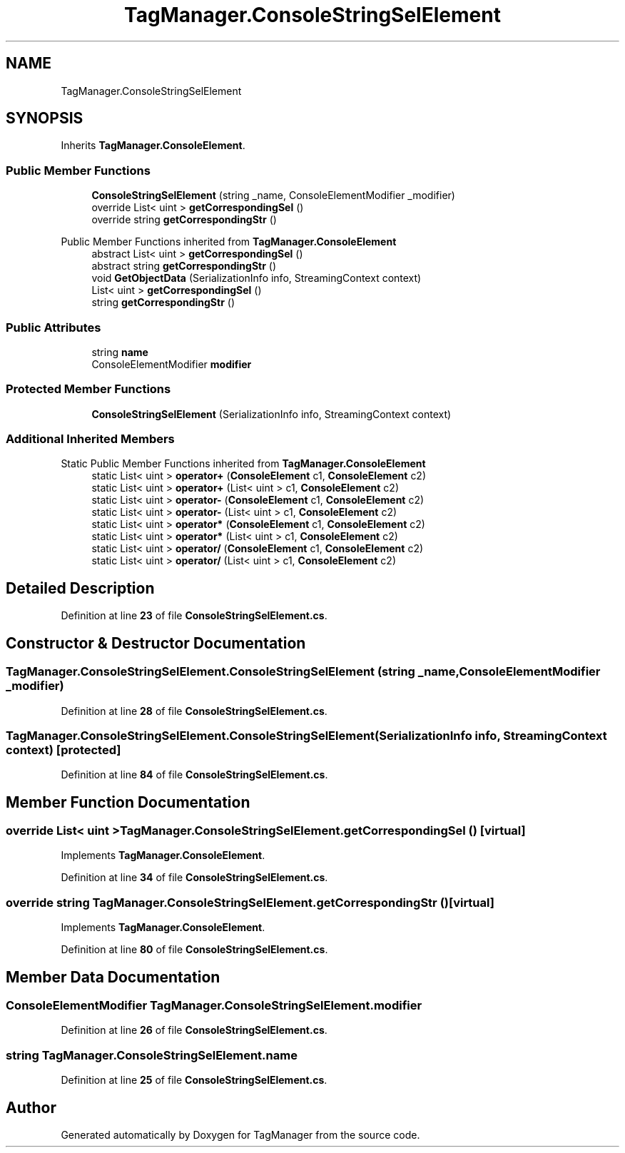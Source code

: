 .TH "TagManager.ConsoleStringSelElement" 3TagManager" \" -*- nroff -*-
.ad l
.nh
.SH NAME
TagManager.ConsoleStringSelElement
.SH SYNOPSIS
.br
.PP
.PP
Inherits \fBTagManager\&.ConsoleElement\fP\&.
.SS "Public Member Functions"

.in +1c
.ti -1c
.RI "\fBConsoleStringSelElement\fP (string _name, ConsoleElementModifier _modifier)"
.br
.ti -1c
.RI "override List< uint > \fBgetCorrespondingSel\fP ()"
.br
.ti -1c
.RI "override string \fBgetCorrespondingStr\fP ()"
.br
.in -1c

Public Member Functions inherited from \fBTagManager\&.ConsoleElement\fP
.in +1c
.ti -1c
.RI "abstract List< uint > \fBgetCorrespondingSel\fP ()"
.br
.ti -1c
.RI "abstract string \fBgetCorrespondingStr\fP ()"
.br
.ti -1c
.RI "void \fBGetObjectData\fP (SerializationInfo info, StreamingContext context)"
.br
.in -1c
.in +1c
.ti -1c
.RI "List< uint > \fBgetCorrespondingSel\fP ()"
.br
.ti -1c
.RI "string \fBgetCorrespondingStr\fP ()"
.br
.in -1c
.SS "Public Attributes"

.in +1c
.ti -1c
.RI "string \fBname\fP"
.br
.ti -1c
.RI "ConsoleElementModifier \fBmodifier\fP"
.br
.in -1c
.SS "Protected Member Functions"

.in +1c
.ti -1c
.RI "\fBConsoleStringSelElement\fP (SerializationInfo info, StreamingContext context)"
.br
.in -1c
.SS "Additional Inherited Members"


Static Public Member Functions inherited from \fBTagManager\&.ConsoleElement\fP
.in +1c
.ti -1c
.RI "static List< uint > \fBoperator+\fP (\fBConsoleElement\fP c1, \fBConsoleElement\fP c2)"
.br
.ti -1c
.RI "static List< uint > \fBoperator+\fP (List< uint > c1, \fBConsoleElement\fP c2)"
.br
.ti -1c
.RI "static List< uint > \fBoperator\-\fP (\fBConsoleElement\fP c1, \fBConsoleElement\fP c2)"
.br
.ti -1c
.RI "static List< uint > \fBoperator\-\fP (List< uint > c1, \fBConsoleElement\fP c2)"
.br
.ti -1c
.RI "static List< uint > \fBoperator*\fP (\fBConsoleElement\fP c1, \fBConsoleElement\fP c2)"
.br
.ti -1c
.RI "static List< uint > \fBoperator*\fP (List< uint > c1, \fBConsoleElement\fP c2)"
.br
.ti -1c
.RI "static List< uint > \fBoperator/\fP (\fBConsoleElement\fP c1, \fBConsoleElement\fP c2)"
.br
.ti -1c
.RI "static List< uint > \fBoperator/\fP (List< uint > c1, \fBConsoleElement\fP c2)"
.br
.in -1c
.SH "Detailed Description"
.PP 
Definition at line \fB23\fP of file \fBConsoleStringSelElement\&.cs\fP\&.
.SH "Constructor & Destructor Documentation"
.PP 
.SS "TagManager\&.ConsoleStringSelElement\&.ConsoleStringSelElement (string _name, ConsoleElementModifier _modifier)"

.PP
Definition at line \fB28\fP of file \fBConsoleStringSelElement\&.cs\fP\&.
.SS "TagManager\&.ConsoleStringSelElement\&.ConsoleStringSelElement (SerializationInfo info, StreamingContext context)\fC [protected]\fP"

.PP
Definition at line \fB84\fP of file \fBConsoleStringSelElement\&.cs\fP\&.
.SH "Member Function Documentation"
.PP 
.SS "override List< uint > TagManager\&.ConsoleStringSelElement\&.getCorrespondingSel ()\fC [virtual]\fP"

.PP
Implements \fBTagManager\&.ConsoleElement\fP\&.
.PP
Definition at line \fB34\fP of file \fBConsoleStringSelElement\&.cs\fP\&.
.SS "override string TagManager\&.ConsoleStringSelElement\&.getCorrespondingStr ()\fC [virtual]\fP"

.PP
Implements \fBTagManager\&.ConsoleElement\fP\&.
.PP
Definition at line \fB80\fP of file \fBConsoleStringSelElement\&.cs\fP\&.
.SH "Member Data Documentation"
.PP 
.SS "ConsoleElementModifier TagManager\&.ConsoleStringSelElement\&.modifier"

.PP
Definition at line \fB26\fP of file \fBConsoleStringSelElement\&.cs\fP\&.
.SS "string TagManager\&.ConsoleStringSelElement\&.name"

.PP
Definition at line \fB25\fP of file \fBConsoleStringSelElement\&.cs\fP\&.

.SH "Author"
.PP 
Generated automatically by Doxygen for TagManager from the source code\&.
